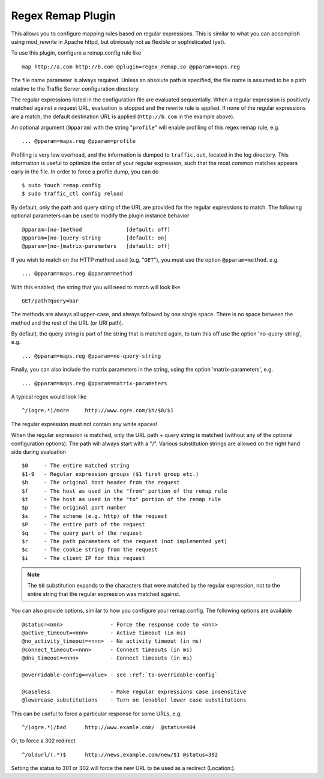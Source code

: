 .. _regex-remap-plugin:

Regex Remap Plugin
******************

.. Licensed to the Apache Software Foundation (ASF) under one
   or more contributor license agreements.  See the NOTICE file
  distributed with this work for additional information
  regarding copyright ownership.  The ASF licenses this file
  to you under the Apache License, Version 2.0 (the
  "License"); you may not use this file except in compliance
  with the License.  You may obtain a copy of the License at
 
   http://www.apache.org/licenses/LICENSE-2.0
 
  Unless required by applicable law or agreed to in writing,
  software distributed under the License is distributed on an
  "AS IS" BASIS, WITHOUT WARRANTIES OR CONDITIONS OF ANY
  KIND, either express or implied.  See the License for the
  specific language governing permissions and limitations
  under the License.


This allows you to configure mapping rules based on regular expressions.
This is similar to what you can accomplish using mod_rewrite in Apache
httpd, but obviously not as flexible or sophisticated (yet).

To use this plugin, configure a remap.config rule like ::

    map http://a.com http://b.com @plugin=regex_remap.so @pparam=maps.reg

The file name parameter is always required. Unless an absolute path
is specified, the file name is assumed to be a path relative to the
Traffic Server configuration directory.

The regular expressions listed in the configuration file are evaluated
sequentially. When a regular expression is positively matched against
a request URL, evaluation is stopped and the rewrite rule is applied.
If none of the regular expressions are a match, the default destination
URL is applied (``http://b.com`` in the example above).

An optional argument (``@pparam``) with the string "``profile``\ " will
enable profiling of this regex remap rule, e.g. ::

    ... @pparam=maps.reg @pparam=profile

Profiling is very low overhead, and the information is dumped to
``traffic.out``, located in the log directory. This information is
useful to optimize the order of your regular expression, such that the
most common matches appears early in the file. In order to force a
profile dump, you can do ::

    $ sudo touch remap.config
    $ sudo traffic_ctl config reload

By default, only the path and query string of the URL are provided for
the regular expressions to match. The following optional parameters can
be used to modify the plugin instance behavior ::

    @pparam=[no-]method              [default: off]
    @pparam=[no-]query-string        [default: on]
    @pparam=[no-]matrix-parameters   [default: off]

If you wish to match on the HTTP method used (e.g. "``GET``\ "),
you must use the option ``@pparam=method``. e.g. ::

    ... @pparam=maps.reg @pparam=method

With this enabled, the string that you will need to match will look
like ::

    GET/path?query=bar

The methods are always all upper-case, and always followed by one single
space. There is no space between the method and the rest of the URL (or
URI path).

By default, the query string is part of the string that is matched
again, to turn this off use the option 'no-query-string', e.g. ::

    ... @pparam=maps.reg @pparam=no-query-string

Finally, you can also include the matrix parameters in the string, using
the option 'matrix-parameters', e.g. ::

    ... @pparam=maps.reg @pparam=matrix-parameters

A typical regex would look like ::

    ^/(ogre.*)/more     http://www.ogre.com/$h/$0/$1

The regular expression must not contain any white spaces!

When the regular expression is matched, only the URL path + query string
is matched (without any of the optional configuration options). The path
will always start with a "/". Various substitution strings are allowed
on the right hand side during evaluation ::

    $0     - The entire matched string
    $1-9   - Regular expression groups ($1 first group etc.)
    $h     - The original host header from the request
    $f     - The host as used in the "from" portion of the remap rule
    $t     - The host as used in the "to" portion of the remap rule
    $p     - The original port number
    $s     - The scheme (e.g. http) of the request
    $P     - The entire path of the request
    $q     - The query part of the request
    $r     - The path parameters of the request (not implemented yet)
    $c     - The cookie string from the request
    $i     - The client IP for this request

.. note::

    The ``$0`` substitution expands to the characters that were
    matched by the regular expression, not to the entire string that
    the regular expression was matched against.

You can also provide options, similar to how you configure your
remap.config. The following options are available ::

    @status=<nnn>               - Force the response code to <nnn>
    @active_timeout=<nnn>       - Active timeout (in ms)
    @no_activity_timeout=<nnn>  - No activity timeout (in ms)
    @connect_timeout=<nnn>      - Connect timeouts (in ms)
    @dns_timeout=<nnn>          - Connect timeouts (in ms)

    @overridable-config=<value> - see :ref:`ts-overridable-config`

    @caseless                   - Make regular expressions case insensitive
    @lowercase_substitutions    - Turn on (enable) lower case substitutions


This can be useful to force a particular response for some URLs, e.g. ::

    ^/(ogre.*)/bad      http://www.examle.com/  @status=404

Or, to force a 302 redirect ::

    ^/oldurl/(.*)$      http://news.example.com/new/$1 @status=302

Setting the status to 301 or 302 will force the new URL to be used
as a redirect (Location:).
